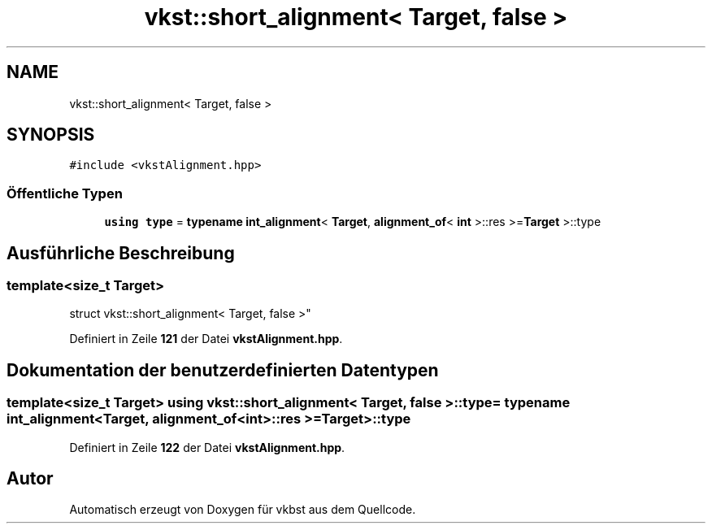 .TH "vkst::short_alignment< Target, false >" 3 "vkbst" \" -*- nroff -*-
.ad l
.nh
.SH NAME
vkst::short_alignment< Target, false >
.SH SYNOPSIS
.br
.PP
.PP
\fC#include <vkstAlignment\&.hpp>\fP
.SS "Öffentliche Typen"

.in +1c
.ti -1c
.RI "\fBusing\fP \fBtype\fP = \fBtypename\fP \fBint_alignment\fP< \fBTarget\fP, \fBalignment_of\fP< \fBint\fP >::res >=\fBTarget\fP >::type"
.br
.in -1c
.SH "Ausführliche Beschreibung"
.PP 

.SS "template<\fBsize_t\fP Target>
.br
struct vkst::short_alignment< Target, false >"
.PP
Definiert in Zeile \fB121\fP der Datei \fBvkstAlignment\&.hpp\fP\&.
.SH "Dokumentation der benutzerdefinierten Datentypen"
.PP 
.SS "template<\fBsize_t\fP Target> \fBusing\fP \fBvkst::short_alignment\fP< \fBTarget\fP, \fBfalse\fP >::type =  \fBtypename\fP \fBint_alignment\fP<\fBTarget\fP, \fBalignment_of\fP<\fBint\fP>::res >= \fBTarget\fP>::type"

.PP
Definiert in Zeile \fB122\fP der Datei \fBvkstAlignment\&.hpp\fP\&.

.SH "Autor"
.PP 
Automatisch erzeugt von Doxygen für vkbst aus dem Quellcode\&.
